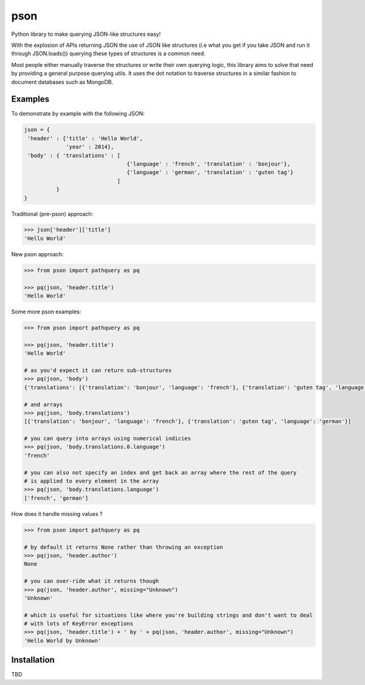 pson
====

Python library to make querying JSON-like structures easy!

With the explosion of APIs returning JSON the use of JSON like structures (i.e what you get if you take JSON and run it through JSON.loads()) querying these types of structures is a common need.

Most people either manually traverse the structures or write their own querying logic, this library aims to solve that need by providing a general purpose querying utils. It uses the dot notation to traverse structures in a similar fashion to document databases such as MongoDB.

Examples
--------

To demonstrate by example with the following JSON:

.. code-block:: js

    json = {
     'header' : {'title' : 'Hello World', 
                 'year' : 2014}, 
     'body' : { 'translations' : [
                                    {'language' : 'french', 'translation' : 'bonjour'}, 
                                    {'language' : 'german', 'translation' : 'guten tag'}
                                 ] 
              }
    }
    
Traditional (pre-pson) approach:

.. code-block:: pycon

    >>> json['header']['title']
    'Hello World'

New pson approach:
    
.. code-block:: pycon

    >>> from pson import pathquery as pq

    >>> pq(json, 'header.title')
    'Hello World'
    
Some more pson examples:

.. code-block:: pycon

    >>> from pson import pathquery as pq

    >>> pq(json, 'header.title')
    'Hello World'
    
    # as you'd expect it can return sub-structures    
    >>> pq(json, 'body')
    {'translations': [{'translation': 'bonjour', 'language': 'french'}, {'translation': 'guten tag', 'language': 'german'}]}

    # and arrays
    >>> pq(json, 'body.translations')
    [{'translation': 'bonjour', 'language': 'french'}, {'translation': 'guten tag', 'language': 'german'}]
  
    # you can query into arrays using numerical indicies 
    >>> pq(json, 'body.translations.0.language')
    'french'

    # you can also not specify an index and get back an array where the rest of the query 
    # is applied to every element in the array
    >>> pq(json, 'body.translations.language')
    ['french', 'german']

    
How does it handle missing values ?

.. code-block:: pycon

    >>> from pson import pathquery as pq
    
    # by default it returns None rather than throwing an exception
    >>> pq(json, 'header.author')
    None
  
    # you can over-ride what it returns though
    >>> pq(json, 'header.author', missing="Unknown")
    'Unknown'
    
    # which is useful for situations like where you're building strings and don't want to deal
    # with lots of KeyError exceptions
    >>> pq(json, 'header.title') + ' by ' + pq(json, 'header.author', missing="Unknown")
    'Hello World by Unknown'
    
    

Installation
------------
TBD
